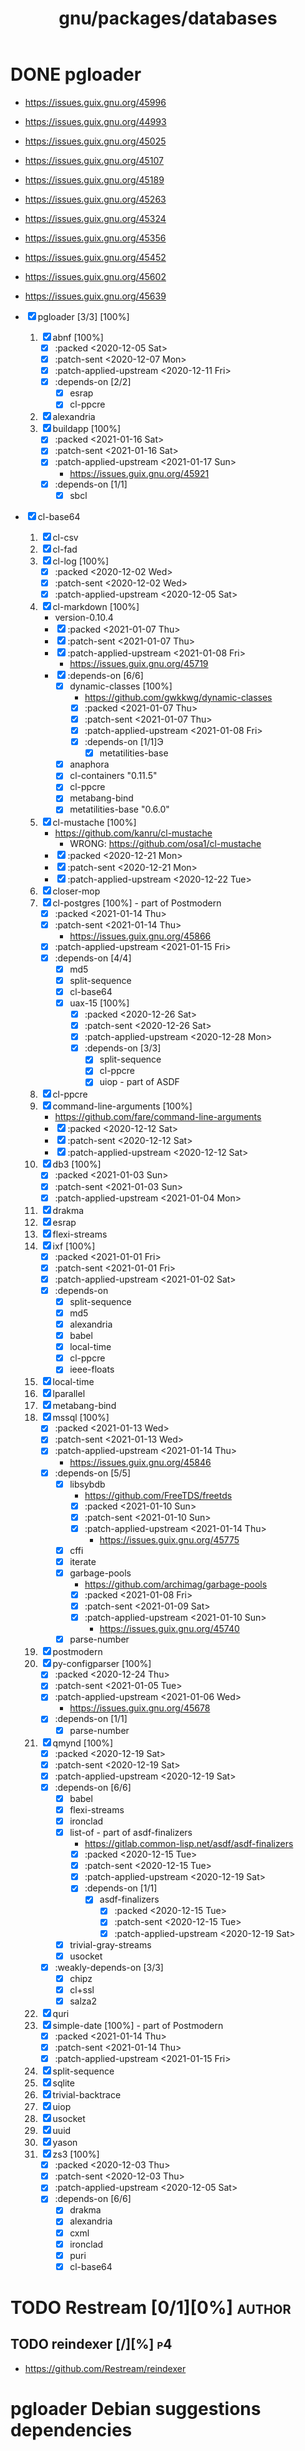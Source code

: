 #+title: gnu/packages/databases
#+created: <2021-04-15 Thu 21:34:07 BST>
#+modified: <2023-10-10 Tue 02:46:31 BST>

* DONE pgloader
CLOSED: [2021-01-19 Tue 22:25]

- https://issues.guix.gnu.org/45996
- https://issues.guix.gnu.org/44993
- https://issues.guix.gnu.org/45025
- https://issues.guix.gnu.org/45107
- https://issues.guix.gnu.org/45189
- https://issues.guix.gnu.org/45263
- https://issues.guix.gnu.org/45324
- https://issues.guix.gnu.org/45356
- https://issues.guix.gnu.org/45452
- https://issues.guix.gnu.org/45602
- https://issues.guix.gnu.org/45639

- [X] pgloader [3/3] [100%]
  1. [X] abnf [100%]
     - [X] :packed <2020-12-05 Sat>
     - [X] :patch-sent <2020-12-07 Mon>
     - [X] :patch-applied-upstream <2020-12-11 Fri>
     - [X] :depends-on [2/2]
       + [X] esrap
       + [X] cl-ppcre
  2. [X] alexandria
  3. [X] buildapp [100%]
     - [X] :packed <2021-01-16 Sat>
     - [X] :patch-sent <2021-01-16 Sat>
     - [X] :patch-applied-upstream <2021-01-17 Sun>
       + https://issues.guix.gnu.org/45921
     - [X] :depends-on [1/1]
       + [X] sbcl
- [X] cl-base64
  1. [X] cl-csv
  2. [X] cl-fad
  3. [X] cl-log [100%]
     - [X] :packed <2020-12-02 Wed>
     - [X] :patch-sent <2020-12-02 Wed>
     - [X] :patch-applied-upstream <2020-12-05 Sat>
  4. [X] cl-markdown [100%]
     - version-0.10.4
     - [X] :packed <2021-01-07 Thu>
     - [X] :patch-sent <2021-01-07 Thu>
     - [X] :patch-applied-upstream <2021-01-08 Fri>
       + https://issues.guix.gnu.org/45719
     - [X] :depends-on [6/6]
       + [X] dynamic-classes [100%]
         - https://github.com/gwkkwg/dynamic-classes
         - [X] :packed <2021-01-07 Thu>
         - [X] :patch-sent <2021-01-07 Thu>
         - [X] :patch-applied-upstream <2021-01-08 Fri>
         - [X] :depends-on [1/1]Э
           + [X] metatilities-base
       + [X] anaphora
       + [X] cl-containers "0.11.5"
       + [X] cl-ppcre
       + [X] metabang-bind
       + [X] metatilities-base "0.6.0"
  5. [X] cl-mustache [100%]
     - https://github.com/kanru/cl-mustache
       - WRONG: https://github.com/osa1/cl-mustache
     - [X] :packed <2020-12-21 Mon>
     - [X] :patch-sent <2020-12-21 Mon>
     - [X] :patch-applied-upstream <2020-12-22 Tue>
  6. [X] closer-mop
  7. [X] cl-postgres [100%] - part of Postmodern
     - [X] :packed <2021-01-14 Thu>
     - [X] :patch-sent <2021-01-14 Thu>
       + https://issues.guix.gnu.org/45866
     - [X] :patch-applied-upstream <2021-01-15 Fri>
     - [X] :depends-on [4/4]
       - [X] md5
       - [X] split-sequence
       - [X] cl-base64
       - [X] uax-15 [100%]
         + [X] :packed <2020-12-26 Sat>
         + [X] :patch-sent <2020-12-26 Sat>
         + [X] :patch-applied-upstream <2020-12-28 Mon>
         + [X] :depends-on [3/3]
           - [X] split-sequence
           - [X] cl-ppcre
           - [X] uiop - part of ASDF
  8. [X] cl-ppcre
  9. [X] command-line-arguments [100%]
     - https://github.com/fare/command-line-arguments
     - [X] :packed <2020-12-12 Sat>
     - [X] :patch-sent <2020-12-12 Sat>
     - [X] :patch-applied-upstream <2020-12-12 Sat>
  10. [X] db3 [100%]
      - [X] :packed <2021-01-03 Sun>
      - [X] :patch-sent <2021-01-03 Sun>
      - [X] :patch-applied-upstream <2021-01-04 Mon>
  11. [X] drakma
  12. [X] esrap
  13. [X] flexi-streams
  14. [X] ixf [100%]
      - [X] :packed <2021-01-01 Fri>
      - [X] :patch-sent <2021-01-01 Fri>
      - [X] :patch-applied-upstream <2021-01-02 Sat>
      - [X] :depends-on
        - [X] split-sequence
        - [X] md5
        - [X] alexandria
        - [X] babel
        - [X] local-time
        - [X] cl-ppcre
        - [X] ieee-floats
  15. [X] local-time
  16. [X] lparallel
  17. [X] metabang-bind
  18. [X] mssql [100%]
      - [X] :packed <2021-01-13 Wed>
      - [X] :patch-sent <2021-01-13 Wed>
      - [X] :patch-applied-upstream <2021-01-14 Thu>
        - https://issues.guix.gnu.org/45846
      - [X] :depends-on [5/5]
        + [X] libsybdb
          - https://github.com/FreeTDS/freetds
          - [X] :packed <2021-01-10 Sun>
          - [X] :patch-sent <2021-01-10 Sun>
          - [X] :patch-applied-upstream <2021-01-14 Thu>
            - https://issues.guix.gnu.org/45775
        + [X] cffi
        + [X] iterate
        + [X] garbage-pools
          - https://github.com/archimag/garbage-pools
          - [X] :packed <2021-01-08 Fri>
          - [X] :patch-sent <2021-01-09 Sat>
          - [X] :patch-applied-upstream <2021-01-10 Sun>
            + https://issues.guix.gnu.org/45740
        + [X] parse-number
  19. [X] postmodern
  20. [X] py-configparser [100%]
      - [X] :packed <2020-12-24 Thu>
      - [X] :patch-sent <2021-01-05 Tue>
      - [X] :patch-applied-upstream <2021-01-06 Wed>
        - https://issues.guix.gnu.org/45678
      - [X] :depends-on [1/1]
        + [X] parse-number
  21. [X] qmynd [100%]
      - [X] :packed <2020-12-19 Sat>
      - [X] :patch-sent <2020-12-19 Sat>
      - [X] :patch-applied-upstream <2020-12-19 Sat>
      - [X] :depends-on [6/6]
        - [X] babel
        - [X] flexi-streams
        - [X] ironclad
        - [X] list-of - part of asdf-finalizers
          - https://gitlab.common-lisp.net/asdf/asdf-finalizers
          - [X] :packed <2020-12-15 Tue>
          - [X] :patch-sent <2020-12-15 Tue>
          - [X] :patch-applied-upstream <2020-12-19 Sat>
          - [X] :depends-on [1/1]
            - [X] asdf-finalizers
              - [X] :packed <2020-12-15 Tue>
              - [X] :patch-sent <2020-12-15 Tue>
              - [X] :patch-applied-upstream <2020-12-19 Sat>
        - [X] trivial-gray-streams
        - [X] usocket
      - [X] :weakly-depends-on [3/3]
        - [X] chipz
        - [X] cl+ssl
        - [X] salza2
  22. [X] quri
  23. [X] simple-date [100%] - part of Postmodern
      - [X] :packed <2021-01-14 Thu>
      - [X] :patch-sent <2021-01-14 Thu>
      - [X] :patch-applied-upstream <2021-01-15 Fri>
  24. [X] split-sequence
  25. [X] sqlite
  26. [X] trivial-backtrace
  27. [X] uiop
  28. [X] usocket
  29. [X] uuid
  30. [X] yason
  31. [X] zs3 [100%]
      - [X] :packed <2020-12-03 Thu>
      - [X] :patch-sent <2020-12-03 Thu>
      - [X] :patch-applied-upstream <2020-12-05 Sat>
      - [X] :depends-on [6/6]
        + [X] drakma
        + [X] alexandria
        + [X] cxml
        + [X] ironclad
        + [X] puri
        + [X] cl-base64

* TODO Restream [0/1][0%] :author:
** TODO reindexer [/][%] :p4:
- https://github.com/Restream/reindexer

* pgloader Debian suggestions dependencies
- https://github.com/dimitri/ql-to-deb/tree/master/packages
- https://github.com/dimitri/pgloader/blob/master/debian/control

- [-] pgloader [85%]
  1. [ ] buildapp (>= 1.5),
  2. [X] cl-abnf,
  3. [X] cl-alexandria,
  4. [X] cl-asdf (>= 3.0.3),
  5. [X] cl-asdf-finalizers,
  6. [ ] cl-asdf-system-connections,
  7. [X] cl-bordeaux-threads (>= 0.8.3),
  8. [X] cl-cffi (>= 1:0.12.0),
  9. [X] cl-command-line-arguments,
  10. [X] cl-csv (>= 20180712),
  11. [X] cl-db3 (>= 20200212),
  12. [X] cl-drakma,
  13. [X] cl-esrap,
  14. [X] cl-fad,
  15. [X] cl-flexi-streams,
  16. [X] cl-interpol,
  17. [X] cl-ixf,
  18. [X] cl-local-time,
  19. [X] cl-log,
  20. [X] cl-lparallel,
  21. [ ] cl-markdown,
  22. [X] cl-md5,
  23. [X] cl-metabang-bind,
  24. [ ] cl-mssql,
  25. [X] cl-mustache,
  26. [X] cl-plus-ssl (>= 20190204),
  27. [ ] cl-postmodern,
  28. [X] cl-ppcre,
  29. [X] cl-py-configparser,
  30. [X] cl-qmynd,
  31. [X] cl-quri,
  32. [ ] cl-simple-date,
  33. [X] cl-split-sequence,
  34. [X] cl-sqlite,
  35. [X] cl-trivial-backtrace,
  36. [X] cl-trivial-utf-8,
  37. [X] cl-unicode,
  38. [X] cl-usocket,
  39. [X] cl-utilities,
  40. [X] cl-uuid,
  41. [X] cl-yason,
  42. [X] cl-zs3,
  43. [X] gawk,
  44. [X] help2man,
  45. [ ] python3-sphinx-rtd-theme,
  46. [X] python3-sphinx,
  47. [X] sbcl (>= 1.1.13),
  48. [X] tzdata,

* etc

guix build sbcl-asdf-system-connections cl-asdf-system-connections ecl-asdf-system-connections sbcl-dynamic-classes cl-dynamic-classes ecl-dynamic-classes sbcl-cl-markdown ecl-cl-markdown cl-markdown
* pgloader: build
I need to bepass Quicklisp installation... as we have all libraries defined in Guix package

/Makefile/
